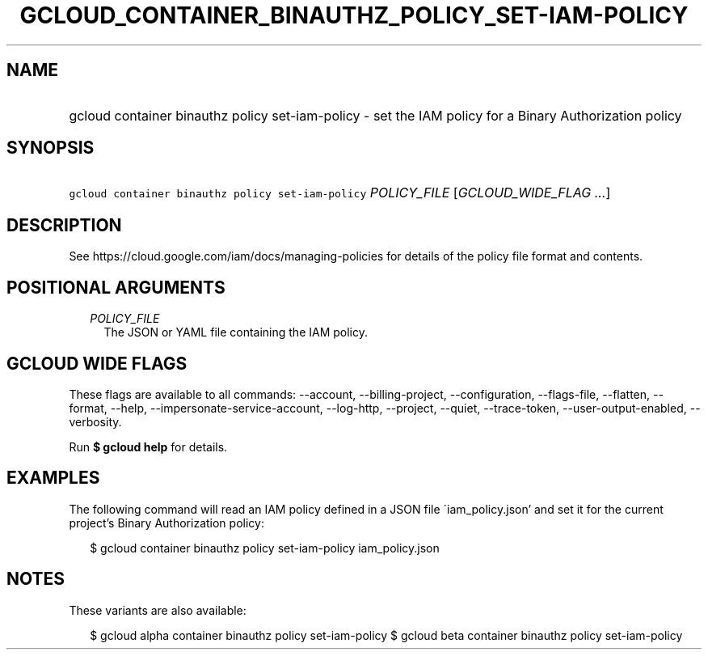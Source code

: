 
.TH "GCLOUD_CONTAINER_BINAUTHZ_POLICY_SET\-IAM\-POLICY" 1



.SH "NAME"
.HP
gcloud container binauthz policy set\-iam\-policy \- set the IAM policy for a Binary Authorization policy



.SH "SYNOPSIS"
.HP
\f5gcloud container binauthz policy set\-iam\-policy\fR \fIPOLICY_FILE\fR [\fIGCLOUD_WIDE_FLAG\ ...\fR]



.SH "DESCRIPTION"

See https://cloud.google.com/iam/docs/managing\-policies for details of the
policy file format and contents.



.SH "POSITIONAL ARGUMENTS"

.RS 2m
.TP 2m
\fIPOLICY_FILE\fR
The JSON or YAML file containing the IAM policy.


.RE
.sp

.SH "GCLOUD WIDE FLAGS"

These flags are available to all commands: \-\-account, \-\-billing\-project,
\-\-configuration, \-\-flags\-file, \-\-flatten, \-\-format, \-\-help,
\-\-impersonate\-service\-account, \-\-log\-http, \-\-project, \-\-quiet,
\-\-trace\-token, \-\-user\-output\-enabled, \-\-verbosity.

Run \fB$ gcloud help\fR for details.



.SH "EXAMPLES"

The following command will read an IAM policy defined in a JSON file
\'iam_policy.json' and set it for the current project's Binary Authorization
policy:

.RS 2m
$ gcloud container binauthz policy set\-iam\-policy iam_policy.json
.RE



.SH "NOTES"

These variants are also available:

.RS 2m
$ gcloud alpha container binauthz policy set\-iam\-policy
$ gcloud beta container binauthz policy set\-iam\-policy
.RE

